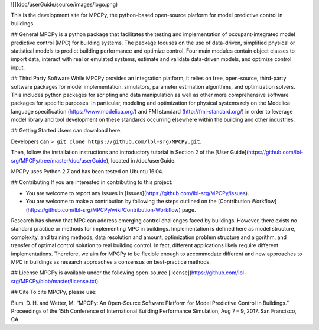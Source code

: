![](doc/userGuide/source/images/logo.png)

This is the development site for MPCPy, the python-based open-source platform for model predictive control in buildings.

## General
MPCPy is a python package that facilitates the testing and implementation of occupant-integrated model predictive control (MPC) for building systems.  The package focuses on the use of data-driven, simplified physical or statistical models to predict building performance and optimize control.  Four main modules contain object classes to import data, interact with real or emulated systems, estimate and validate data-driven models, and optimize control input.

## Third Party Software
While MPCPy provides an integration platform, it relies on free, open-source, third-party software packages for model implementation, simulators, parameter estimation algorithms, and optimization solvers.  This includes python packages for scripting and data manipulation as well as other more comprehensive software packages for specific purposes.  In particular, modeling and optimization for physical systems rely on the Modelica language specification (https://www.modelica.org/) and FMI standard (http://fmi-standard.org/) in order to leverage model library and tool development on these standards occurring elsewhere within the building and other industries.

## Getting Started
Users can download here.

Developers can ``> git clone https://github.com/lbl-srg/MPCPy.git``.

Then, follow the installation instructions and introductory tutorial in Section 2 of the [User Guide](https://github.com/lbl-srg/MPCPy/tree/master/doc/userGuide), located in /doc/userGuide.

MPCPy uses Python 2.7 and has been tested on Ubuntu 16.04.

## Contributing
If you are interested in contributing to this project:

- You are welcome to report any issues in [Issues](https://github.com/lbl-srg/MPCPy/issues).
- You are welcome to make a contribution by following the steps outlined on the [Contribution Workflow](https://github.com/lbl-srg/MPCPy/wiki/Contribution-Workflow) page.

Research has shown that MPC can address emerging control challenges faced by buildings.  However, there exists no standard practice or methods for implementing MPC in buildings.  Implementation is defined here as model structure, complexity, and training methods, data resolution and amount, optimization problem structure and algorithm, and transfer of optimal control solution to real building control.  In fact, different applications likely require different implementations.  Therefore, we aim for MPCPy to be flexible enough to accommodate different and new approaches to MPC in buildings as research approaches a consensus on best-practice methods.

## License
MPCPy is available under the following open-source [license](https://github.com/lbl-srg/MPCPy/blob/master/license.txt).

## Cite
To cite MPCPy, please use:

Blum, D. H. and Wetter, M. “MPCPy: An Open-Source Software Platform for Model Predictive Control in Buildings.” Proceedings of the 15th Conference of International Building Performance Simulation, Aug 7 – 9, 2017. San Francisco, CA.
